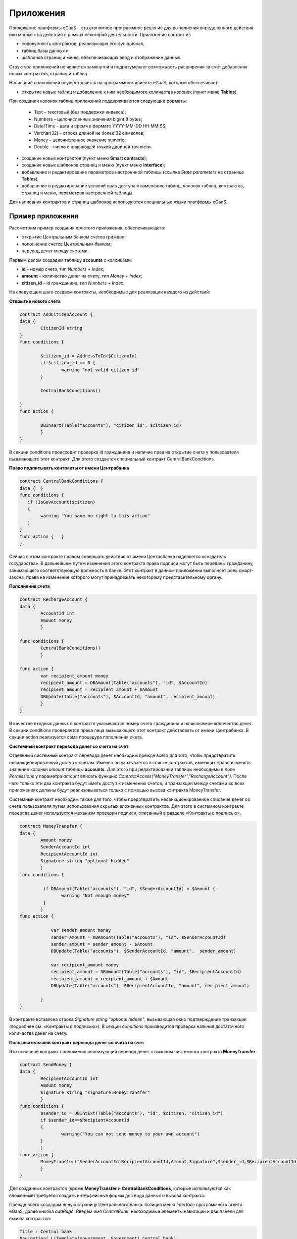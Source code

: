 ################################################################################
Приложения
################################################################################
Приложение платформы eGaaS – это атономное программное решение для выполнения определенного действия или множества действий в рамках некоторой деятельности. Приложение состоит из 

* совокупность контрактов, реализующих его функционал, 
* таблиц базы данных и 
* шаблонов страниц и меню, обеспечивающих ввод и отображение данных. 

Структура приложений не является замкнутой и подразумевает возможность расширения за счет добавления новых контрактов, страниц и таблиц. 
 
Написание приложений осуществляется на программном клиенте eGaaS, который обеспечивает:

* открытие новых таблиц и добавление к ним необходимого количества колонок (пункт меню **Tables**).
При создании колонок таблиц приложений поддерживаются следующие форматы:

	* Text – текстовый (без поддержки индекса);
	* Numbers – целочисленные значения bigint	8 bytes;
	* Date/Time – дата и время в формате  YYYY-MM-DD HH:MM:SS;
	* Varchar(32) – строка длиной не более 32 символов;
	* Money – целочисленное значение numeric;
	* Double – число с плавающей точкой двойной точности.
* создание новых контрактов (пункт меню **Smart contracts**);
* создание новых шаблонов страниц и меню (пункт меню **Interface**);
* добавление и редактирование параметров настроечной таблицы (ссылка *State parameters* на странице **Tables**);
* добавление и редактирование условий прав доступа к изменению таблиц, колонок таблиц, контрактов, страниц и меню, параметров настроечной таблицы.

Для написания контрактов и страниц шаблонов используются специальные языки платформы eGaaS.

********************************************************************************
Пример приложения
********************************************************************************
Рассмотрим пример создания простого приложения, обеспечивающего: 

* открытие  Центральным банком счетов граждан; 
* пополнение счетов Центральным банком;
* перевод денег между счетами. 

Первым делом создадим таблицу **accounts** с колонками: 

* **id** – номер счета, тип *Numbers + Index*; 
* **amount** – количество денег на счету, тип *Money + Index*;
* **citizen_id** – id гражданина, тип *Numbers + Index*.

На следующем шаге создаем контракты, необходимые для реализации каждого из действий:

**Открытие нового счета**

.. code:: js

	contract AddCitizenAccount {
	data {
		CitizenId string
	}
	func conditions {
	    
	    	$citizen_id = AddressToId($CitizenId)
		if $citizen_id == 0 {
			warning "not valid citizen id"
		}
		
		CentralBankConditions()
	
	}
	func action {
		
		DBInsert(Table("accounts"), "citizen_id", $citizen_id)
		}
	} 


В секции conditions происходит проверка id гражданина и наличие прав на открытие счета у пользователя вызывающего  этот контракт.  Для этого создается специальный контракт CentralBankConditions.

**Право подписывать контракты от имени Центрабанка**

.. code:: js

	contract CentralBankConditions {
	data {	}
	func conditions	{
	   if !IsGovAccount($citizen)
	   {
	       	warning "You have no right to this action"
	   }
	}
	func action {	}
	}

Сейчас в этом контракте правом совершать действия от имени Центробанка наделяется «создатель государства». В дальнейшем путем изменения этого контракта права подписи могут быть переданы гражданину, занимающего соответствующую должность в банке. Этот контракт в данном приложении выполняет роль смарт-закона, права на изменение которого могут принадлежать некоторому  представительному органу.

**Пополнение  счета**

.. code:: js

	contract RechargeAccount {
	data {
		AccountId int
		Amount money
		}
	
	func conditions	{
		CentralBankConditions()
		}

	func action {
		var recipient_amount money
            	recipient_amount = DBAmount(Table("accounts"), "id", $AccountId)
            	recipient_amount = recipient_amount + $Amount
            	DBUpdate(Table("accounts"), $AccountId, "amount", recipient_amount)
		}
	}

В качестве входных данных в контракте указываются номер счета гражданина и начисляемое количество денег. В секции  conditions проверяется права лица вызывающего этот контракт действовать от имени Центрабанка. В секции action реализуется сама процедура пополнения счета.

**Системный контракт перевода денег со счета на  счет**

Отдельный системный контракт перевода денег необходим прежде всего для того, чтобы предотвратить несанкционированный доступ к счетам. Именно он указывается в списке контрактов, имеющих право  изменять значение колонки *amount* таблицы **accounts**. Для этого при редактировании таблицы необходимо в поле *Permissions* у параметра *amount* вписать функцию *ContractAccess("MoneyTransfer","RechargeAccount")*.  После чего только эти два контракта будут иметь доступ к изменению счетов,  и транзакции между счетами во всех приложениях должны будут реализовываться только с помощью вызова контракта MoneyTransfer.

Системный контракт необходим также для того, чтобы предотвратить несанкционированное списание денег со счета пользователя путем использования скрытых вложенных контрактов. Для этого в системном контракте перевода денег используется механизм проверки подписи, описанный в разделе «Контракты с подписью».

.. code:: js

	contract MoneyTransfer {
	data {
		Amount money
		SenderAccountId int
		RecipientAccountId int
		Signature string "optional hidden"
		}
	func conditions {
    
	    	 if DBAmount(Table("accounts"), "id", $SenderAccountId) < $Amount {
			warning "Not enough money"
	    	 }
		}
	func action {

		    var sender_amount money
		    sender_amount = DBAmount(Table("accounts"), "id", $SenderAccountId)
		    sender_amount = sender_amount - $Amount
		    DBUpdate(Table("accounts"), $SenderAccountId, "amount",  sender_amount)

		    var recipient_amount money
		    recipient_amount = DBAmount(Table("accounts"), "id", $RecipientAccountId)
		    recipient_amount = recipient_amount + $Amount
		    DBUpdate(Table("accounts"), $RecipientAccountId, "amount", recipient_amount)

		}
	}

В контракте вставлена строка *Signature string "optional hidden"*, вызывающая окно подтверждение транзакции (подробнее см. «Контракты с подписью»). В секции *conditions* производится проверка наличия достаточного количества денег на счету. 

**Пользовательский контракт перевода денег со счета на  счет**

Это основной контракт приложения реализующий перевод денег с вызовом системного контракта **MoneyTransfer**.

.. code:: js

	contract SendMoney {
	data {
		RecipientAccountId int 
		Amount money
		Signature string "signature:MoneyTransfer"
		}
	func conditions {
	 	$sender_id = DBIntExt(Table("accounts"), "id", $citizen, "citizen_id")
	    	if $sender_id==$RecipientAccountId
	    	{
	        	warning("You can not send money to your own account")
	    	}    
		}
	func action {
		MoneyTransfer("SenderAccountId,RecipientAccountId,Amount,Signature",$sender_id,$RecipientAccountId,$Amount,$Signature)
		}
	}

Для созданных контрактов (кроме **MoneyTransfer** и **CentralBankConditions**, которые используются как вложенные) требуется создать интерфейсные формы для вода данных и вызова контракта. 

Прежде всего создадим новую  страницу Центрального Банка: позиция меню *Interface* программного агента eGaaS, далее кнопка *addPage*. Введем имя *CentralBank*, необходимые элементы навигации и две панели для вызова контрактов:

.. code:: js

	Title : Central bank
	Navigation( LiTemplate(government, Government),Central bank)
	MarkDown: ## Accounts 

	Divs(md-4, panel panel-default panel-body data-sweet-alert)
	    Form()
		Legend(" ", "Add citizen account")

		Divs(form-group)
		    Label("Citizen ID")
		    InputAddress(CitizenId, "form-control input-lg m-b")
		DivsEnd:

		TxButton{ Contract: AddCitizenAccount, Name: Add, OnSuccess: "template, CentralBank" }
	    FormEnd:
	DivsEnd:

	Divs(md-4, panel panel-default panel-body data-sweet-alert)
	    Form()
		Legend(" ", "Recharge Account")

		Divs(form-group)
		    Label("Account ID")
		    Select(AccountId, #state_id#_accounts.id, "form-control input-lg m-b")
		DivsEnd:

		Divs(form-group)
		    Label("Amount")
		    InputMoney(Amount, "form-control input-lg")
		DivsEnd:

		TxButton{ Contract: RechargeAccount, Name: Change, OnSuccess: "template,CentralBank" }
	    FormEnd:
	DivsEnd:

	PageEnd:


Здесь следует обратить внимание на то, что функция **TxButton** вызывая контракт автоматически передает в него значения полей формы если их id совпадают с именами входных параметров контрактов (*CitizenId* для контракта **AddCitizenAccount** и *AccountId*, *Amount* для контракта **RechargeAccount**).

Для доступа к созданной странице **CentralBank** необходимо добавить пункт в существующее меню, например, *government*: переходим к редактированию меню (со страницы *Interface* или из редактира страницы **CentralBank**) и добавляем в меню строку 

.. code:: js

	MenuItem(CentralBank, load_template, CentralBank)

Также в редакторе страницы **CentralBank** необходимо указать меню, которое будет отражаться при открытии страницы Центробанка (разворачивающийся список *Menu*) – в нашем случае это меню *government*.

Осталось только открыть для редактирования страницу гражданина **dashboard_default**  и добавить к ней две панели для отражения номера счета и баланса и панель для вызова контракта перевода денег:

.. code:: js

	Divs(md-6)
	     Divs()
	     WiBalance(GetOne(amount, #state_id#_accounts, "citizen_id", #citizen#), StateValue(currency_name) )
	     DivsEnd:
	     Divs()
	     WiAccount( GetOne(id, #state_id#_accounts, "citizen_id", #citizen#) )
	     DivsEnd:
	  DivsEnd:


	 Divs(md-6, panel panel-default panel-body data-sweet-alert)
	    Form()
		Legend(" ", "Send Money")

		Divs(form-group)
		    Label("Account ID")
		    Select(RecipientAccountId, #state_id#_accounts.id, "form-control  m-b")
		DivsEnd:

		Divs(form-group)
		    Label("Amount")
		    InputMoney(Amount, "form-control")
		DivsEnd:

		TxButton{ Contract: SendMoney, OnSuccess: "template,dashboard_default,global:0" }
	    FormEnd:
	DivsEnd:

Теперь если у вас есть права прописанные в смарт-законе **CentralBankConditions**, то вы можете на странице **Central bank** открыть гражданам счета и пополнить их некоторыми суммами. После чего граждане смогут выполнять операции перевода денег со счета на счет.

